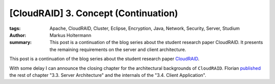=====================================
[CloudRAID] 3. Concept (Continuation)
=====================================

:tags: Apache, CloudRAID, Cluster, Eclipse, Encryption, Java, Network,
   Security, Server, Studium
:author: Markus Holtermann
:summary: This post is a continuation of the blog series about the student
   research paper CloudRAID. It presents the remaining requirements on the
   server and client architecture.


This post is a continuation of the blog series about the student research paper
`CloudRAID`_.

With some delay I can announce the closing chapter for the architectural
backgrounds of ``CloudRAID``. Florian `published`_ the rest of chapter "3.3.
Server Architecture" and the internals of the "3.4. Client Application".


.. _CloudRAID:
   {filename}/Development/2012-10-28__en__cloudraid-1-introduction.rst
.. _published: http://blog.fbausch.de/cloudraid-3-concept-continuation/
